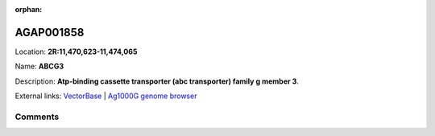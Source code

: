:orphan:



AGAP001858
==========

Location: **2R:11,470,623-11,474,065**

Name: **ABCG3**

Description: **Atp-binding cassette transporter (abc transporter) family g member 3**.

External links:
`VectorBase <https://www.vectorbase.org/Anopheles_gambiae/Gene/Summary?g=AGAP001858>`_ |
`Ag1000G genome browser <https://www.malariagen.net/apps/ag1000g/phase1-AR3/index.html?genome_region=2R:11470623-11474065#genomebrowser>`_





Comments
--------


.. raw:: html

    <div id="disqus_thread"></div>
    <script>
    
    var disqus_config = function () {
        this.page.identifier = '/gene/AGAP001858';
    };
    
    (function() { // DON'T EDIT BELOW THIS LINE
    var d = document, s = d.createElement('script');
    s.src = 'https://agam-selection-atlas.disqus.com/embed.js';
    s.setAttribute('data-timestamp', +new Date());
    (d.head || d.body).appendChild(s);
    })();
    </script>
    <noscript>Please enable JavaScript to view the <a href="https://disqus.com/?ref_noscript">comments.</a></noscript>


